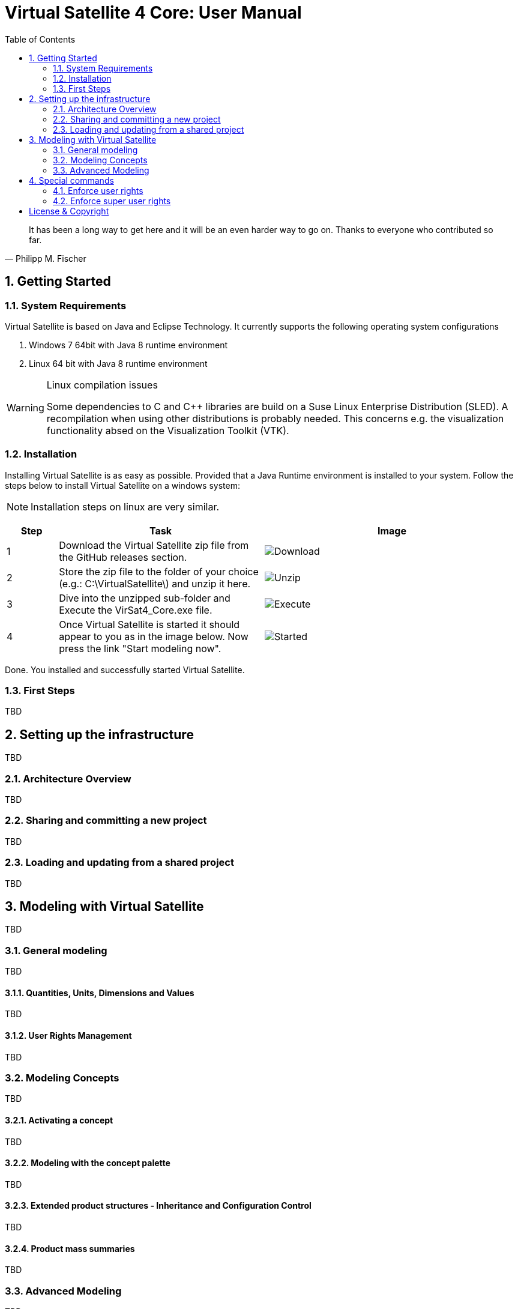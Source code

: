 = Virtual Satellite 4 Core: User Manual
:imagesdir: images
:title-logo-image: images/title/VirtualSatellite_Modelling_4k.jpg
:toc: 

[quote, Philipp M. Fischer]
It has been a long way to get here and it will be an even harder way to go on. Thanks to everyone who contributed so far.

:sectnums:

== Getting Started

=== System Requirements 

Virtual Satellite is based on Java and Eclipse Technology. It currently supports the following operating system configurations

. Windows 7 64bit with Java 8 runtime environment
. Linux 64 bit with Java 8 runtime environment

[WARNING] 
.Linux compilation issues
==== 
Some dependencies to C and C++ libraries are build on a Suse Linux Enterprise Distribution (SLED). A recompilation when using other distributions is probably needed. This concerns e.g. the visualization functionality absed on the Visualization Toolkit (VTK).
====

=== Installation

Installing Virtual Satellite is as easy as possible. Provided that a Java Runtime environment is installed to your system. Follow the steps below to install Virtual Satellite on a windows system: 

NOTE: Installation steps on linux are very similar.

{counter2:step:0}
[%header,cols="1,4,5"] 
|===

|Step
|Task
|Image

|{counter:step}
|Download the Virtual Satellite zip file from the GitHub releases section.
|image:chapterInstallation/DownloadGitHubRelease.png[Download]

|{counter:step}
|Store the zip file to the folder of your choice (e.g.: C:\VirtualSatellite\) and unzip it here.
|image:chapterInstallation/Unzip.png[Unzip]

|{counter:step}
|Dive into the unzipped sub-folder and Execute the VirSat4_Core.exe file.
|image:chapterInstallation/Execute.png[Execute]

|{counter:step}
|Once Virtual Satellite is started it should appear to you as in the image below. Now press the link "Start modeling now".
|image:chapterInstallation/VirtualSatelliteStarted.png[Started]

|===

Done. You installed and successfully started Virtual Satellite.

=== First Steps

TBD

== Setting up the infrastructure

TBD

=== Architecture Overview

TBD

=== Sharing and committing a new project

TBD

=== Loading and updating from a shared project

TBD

== Modeling with Virtual Satellite

TBD

=== General modeling

TBD

==== Quantities, Units, Dimensions and Values

TBD

==== User Rights Management

TBD

=== Modeling Concepts

TBD

==== Activating a concept

TBD

==== Modeling with the concept palette

TBD

==== Extended product structures - Inheritance and Configuration Control

TBD

==== Product mass summaries

TBD

=== Advanced Modeling

TBD

==== Adjusting Calculations

TBD

==== Using Apps

TBD

==== Developing a Concept

TBD

== Special commands

TBD

=== Enforce user rights

TBD

=== Enforce super user rights

[colophone]
== License & Copyright

|===
| Product Version:      | {revnumber}
| Build Date Qualifier: | {revdate}
| Travis CI Job Number: | {buildnr}
|=== 

Copyright (c) 2008-2019 DLR (German Aerospace Center),
Simulation and Software Technology.
Lilienthalplatz 7, 38108 Braunschweig, Germany

This program and the accompanying materials are made available under the terms of the Eclipse Public License 2.0 which is available at https://www.eclipse.org/legal/epl-2.0/ . A copy of the license is shipped with the Virtual Satellite software product.
